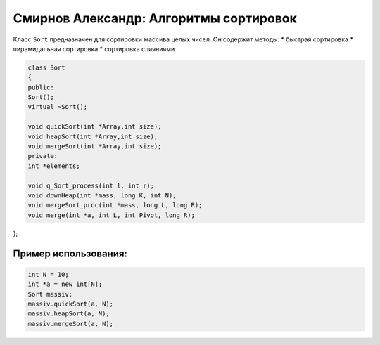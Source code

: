 Смирнов Александр: Алгоритмы сортировок
====================================

Класс ``Sort`` предназначен для сортировки массива целых чисел. Он содержит методы:
* быстрая сортировка
* пирамидальная сортировка
* сортировка слияниями

.. code-block:: cpp

    class Sort
    {
    public:
    Sort();
    virtual ~Sort();
	
    void quickSort(int *Array,int size);
    void heapSort(int *Array,int size);
    void mergeSort(int *Array,int size);
    private:
    int *elements;

    void q_Sort_process(int l, int r);
    void downHeap(int *mass, long K, int N);
    void mergeSort_proc(int *mass, long L, long R);
    void merge(int *a, int L, int Pivot, long R);
};

Пример использования:
---------------------

.. code-block:: cpp

    int N = 10;
    int *a = new int[N];
    Sort massiv;
    massiv.quickSort(a, N);
    massiv.heapSort(a, N);
    massiv.mergeSort(a, N);